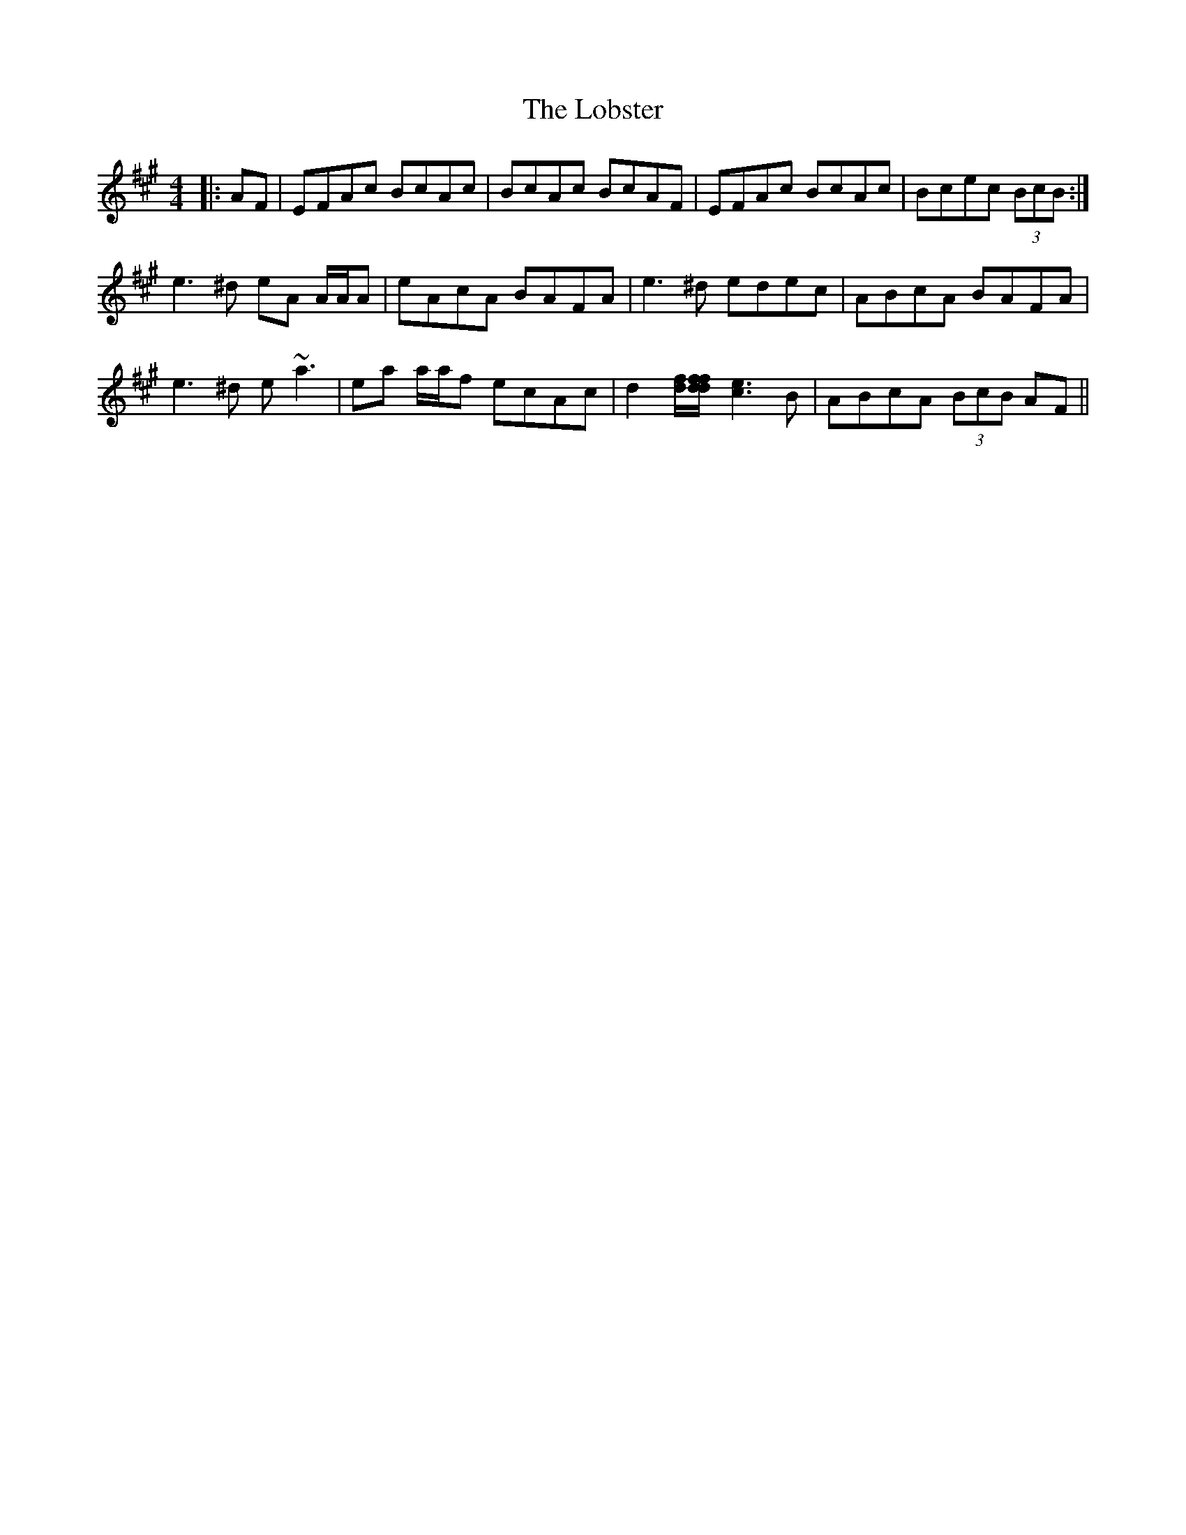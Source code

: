 X: 23886
T: Lobster, The
R: reel
M: 4/4
K: Amajor
|:AF|EFAc BcAc|BcAc BcAF|EFAc BcAc|Bcec (3BcB:|
e3 ^d eA A/A/A|eAcA BAFA|e3 ^d edec|ABcA BAFA|
e3 ^d e ~a3|ea a/a/f ecAc|d2 [df]/[df/[df] [c3e3] B|ABcA (3BcB AF||


